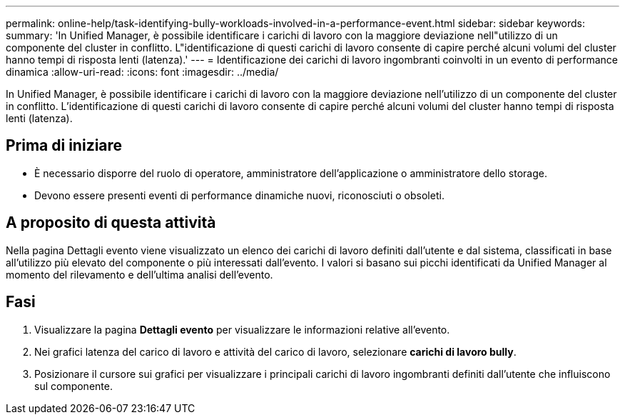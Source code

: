 ---
permalink: online-help/task-identifying-bully-workloads-involved-in-a-performance-event.html 
sidebar: sidebar 
keywords:  
summary: 'In Unified Manager, è possibile identificare i carichi di lavoro con la maggiore deviazione nell"utilizzo di un componente del cluster in conflitto. L"identificazione di questi carichi di lavoro consente di capire perché alcuni volumi del cluster hanno tempi di risposta lenti (latenza).' 
---
= Identificazione dei carichi di lavoro ingombranti coinvolti in un evento di performance dinamica
:allow-uri-read: 
:icons: font
:imagesdir: ../media/


[role="lead"]
In Unified Manager, è possibile identificare i carichi di lavoro con la maggiore deviazione nell'utilizzo di un componente del cluster in conflitto. L'identificazione di questi carichi di lavoro consente di capire perché alcuni volumi del cluster hanno tempi di risposta lenti (latenza).



== Prima di iniziare

* È necessario disporre del ruolo di operatore, amministratore dell'applicazione o amministratore dello storage.
* Devono essere presenti eventi di performance dinamiche nuovi, riconosciuti o obsoleti.




== A proposito di questa attività

Nella pagina Dettagli evento viene visualizzato un elenco dei carichi di lavoro definiti dall'utente e dal sistema, classificati in base all'utilizzo più elevato del componente o più interessati dall'evento. I valori si basano sui picchi identificati da Unified Manager al momento del rilevamento e dell'ultima analisi dell'evento.



== Fasi

. Visualizzare la pagina *Dettagli evento* per visualizzare le informazioni relative all'evento.
. Nei grafici latenza del carico di lavoro e attività del carico di lavoro, selezionare *carichi di lavoro bully*.
. Posizionare il cursore sui grafici per visualizzare i principali carichi di lavoro ingombranti definiti dall'utente che influiscono sul componente.

